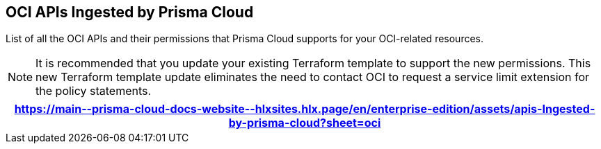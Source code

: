== OCI APIs Ingested by Prisma Cloud

List of all the OCI APIs and their permissions that Prisma Cloud supports for your OCI-related resources.

[NOTE]
====
It is recommended that you update your existing Terraform template to support the new permissions. This new Terraform template update eliminates the need to contact OCI to request a service limit extension for the policy statements.
====

[format=csv, options="header"]
|===
https://main\--prisma-cloud-docs-website\--hlxsites.hlx.page/en/enterprise-edition/assets/apis-Ingested-by-prisma-cloud?sheet=oci
|===
